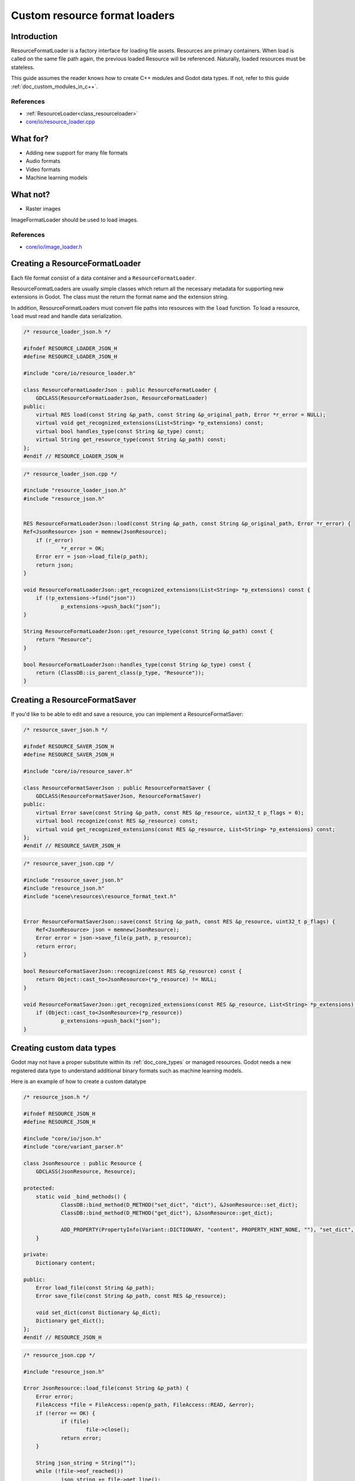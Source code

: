 .. _doc_custom_resource_format_loaders:

Custom resource format loaders
==============================

Introduction
------------

ResourceFormatLoader is a factory interface for loading file assets.
Resources are primary containers. When load is called on the same file
path again, the previous loaded Resource will be referenced. Naturally,
loaded resources must be stateless.

This guide assumes the reader knows how to create C++ modules and Godot
data types. If not, refer to this guide :ref:`doc_custom_modules_in_c++`.

References
~~~~~~~~~~

- :ref:`ResourceLoader<class_resourceloader>`
- `core/io/resource_loader.cpp <https://github.com/godotengine/godot/blob/master/core/io/resource_loader.cpp#L258>`__

What for?
---------

- Adding new support for many file formats
- Audio formats
- Video formats
- Machine learning models

What not?
---------

- Raster images

ImageFormatLoader should be used to load images.

References
~~~~~~~~~~

- `core/io/image_loader.h <https://github.com/godotengine/godot/blob/master/core/io/image_loader.h>`__


Creating a ResourceFormatLoader
-------------------------------

Each file format consist of a data container and a ``ResourceFormatLoader``.

ResourceFormatLoaders are usually simple classes which return all the
necessary metadata for supporting new extensions in Godot. The
class must the return the format name and the extension string.

In addition, ResourceFormatLoaders must convert file paths into
resources with the ``load`` function. To load a resource, ``load`` must
read and handle data serialization.


.. code-block:: cpp

    /* resource_loader_json.h */

    #ifndef RESOURCE_LOADER_JSON_H
    #define RESOURCE_LOADER_JSON_H

    #include "core/io/resource_loader.h"

    class ResourceFormatLoaderJson : public ResourceFormatLoader {
        GDCLASS(ResourceFormatLoaderJson, ResourceFormatLoader)
    public:
        virtual RES load(const String &p_path, const String &p_original_path, Error *r_error = NULL);
        virtual void get_recognized_extensions(List<String> *p_extensions) const;
        virtual bool handles_type(const String &p_type) const;
        virtual String get_resource_type(const String &p_path) const;
    };
    #endif // RESOURCE_LOADER_JSON_H

.. code-block:: cpp

    /* resource_loader_json.cpp */

    #include "resource_loader_json.h"
    #include "resource_json.h"


    RES ResourceFormatLoaderJson::load(const String &p_path, const String &p_original_path, Error *r_error) {
    Ref<JsonResource> json = memnew(JsonResource);
    	if (r_error)
    		*r_error = OK;
    	Error err = json->load_file(p_path);
    	return json;
    }

    void ResourceFormatLoaderJson::get_recognized_extensions(List<String> *p_extensions) const {
    	if (!p_extensions->find("json"))
    		p_extensions->push_back("json");
    }

    String ResourceFormatLoaderJson::get_resource_type(const String &p_path) const {
    	return "Resource";
    }

    bool ResourceFormatLoaderJson::handles_type(const String &p_type) const {
    	return (ClassDB::is_parent_class(p_type, "Resource"));
    }

Creating a ResourceFormatSaver
------------------------------

If you'd like to be able to edit and save a resource, you can implement a ResourceFormatSaver:


.. code:: cpp

    /* resource_saver_json.h */

    #ifndef RESOURCE_SAVER_JSON_H
    #define RESOURCE_SAVER_JSON_H

    #include "core/io/resource_saver.h"

    class ResourceFormatSaverJson : public ResourceFormatSaver {
    	GDCLASS(ResourceFormatSaverJson, ResourceFormatSaver)
    public:
    	virtual Error save(const String &p_path, const RES &p_resource, uint32_t p_flags = 0);
    	virtual bool recognize(const RES &p_resource) const;
    	virtual void get_recognized_extensions(const RES &p_resource, List<String> *p_extensions) const;
    };
    #endif // RESOURCE_SAVER_JSON_H
    
.. code:: cpp

    /* resource_saver_json.cpp */

    #include "resource_saver_json.h"
    #include "resource_json.h"
    #include "scene\resources\resource_format_text.h"


    Error ResourceFormatSaverJson::save(const String &p_path, const RES &p_resource, uint32_t p_flags) {
    	Ref<JsonResource> json = memnew(JsonResource);
    	Error error = json->save_file(p_path, p_resource);
    	return error;
    }

    bool ResourceFormatSaverJson::recognize(const RES &p_resource) const {
    	return Object::cast_to<JsonResource>(*p_resource) != NULL;
    }

    void ResourceFormatSaverJson::get_recognized_extensions(const RES &p_resource, List<String> *p_extensions) const {
    	if (Object::cast_to<JsonResource>(*p_resource))
    		p_extensions->push_back("json");
    }
    
Creating custom data types
--------------------------

Godot may not have a proper substitute within its :ref:`doc_core_types`
or managed resources. Godot needs a new registered data type to
understand additional binary formats such as machine learning models.

Here is an example of how to create a custom datatype

.. code-block:: cpp

    /* resource_json.h */

    #ifndef RESOURCE_JSON_H
    #define RESOURCE_JSON_H

    #include "core/io/json.h"
    #include "core/variant_parser.h"

    class JsonResource : public Resource {
    	GDCLASS(JsonResource, Resource);

    protected:
    	static void _bind_methods() {
    		ClassDB::bind_method(D_METHOD("set_dict", "dict"), &JsonResource::set_dict);
    		ClassDB::bind_method(D_METHOD("get_dict"), &JsonResource::get_dict);

    		ADD_PROPERTY(PropertyInfo(Variant::DICTIONARY, "content", PROPERTY_HINT_NONE, ""), "set_dict", "get_dict");
    	}

    private:
    	Dictionary content;

    public:
    	Error load_file(const String &p_path);
    	Error save_file(const String &p_path, const RES &p_resource);

    	void set_dict(const Dictionary &p_dict);
    	Dictionary get_dict();
    };
    #endif // RESOURCE_JSON_H

.. code:: cpp

    /* resource_json.cpp */

    #include "resource_json.h"

    Error JsonResource::load_file(const String &p_path) {
    	Error error;
    	FileAccess *file = FileAccess::open(p_path, FileAccess::READ, &error);
    	if (!error == OK) {
    		if (file)
    			file->close();
    		return error;
    	}

    	String json_string = String("");
    	while (!file->eof_reached())
    		json_string += file->get_line();
    	file->close();

    	String error_string;
    	int error_line;
    	JSON json;
    	Variant result;
    	error = json.parse(json_string, result, error_string, error_line);
    	if (!error == OK) {
    		file->close();
    		return error;
    	}

    	content = Dictionary(result);
    	return OK;
    }

    Error JsonResource::save_file(const String &p_path, const RES &p_resource) {
    	Error error;
    	FileAccess *file = FileAccess::open(p_path, FileAccess::WRITE, &error);
    	if (!error == OK) {
    		if (file)
    			file->close();
    		return error;
    	}

    	Ref<JsonResource> json_ref = p_resource.get_ref_ptr();
    	JSON json;

    	file->store_string(json.print(json_ref->get_dict(), "    "));
    	file->close();
    	return Error::OK;
    }

    void JsonResource::set_dict(const Dictionary &p_dict) {
    	content = p_dict;
    }

    Dictionary JsonResource::get_dict() {
    	return content;
    }

Considerations
~~~~~~~~~~~~~~

Some libraries may not define certain common routines such as IO handling.
Therefore, Godot call translations are required.

For example, here is the code for translating ``FileAccess``
calls into ``std::istream``.

.. code-block:: cpp

    #include <istream>
    #include <streambuf>

    class GodotFileInStreamBuf : public std::streambuf {

    public:
    	GodotFileInStreamBuf(FileAccess *fa) {
    		_file = fa;
    	}
    	int underflow() {
    		if (_file->eof_reached()) {
    			return EOF;
    		} else {
    			size_t pos = _file->get_position();
    			uint8_t ret = _file->get_8();
    			_file->seek(pos); // required since get_8() advances the read head
    			return ret;
    		}
    	}
    	int uflow() {
    		return _file->eof_reached() ?  EOF : _file->get_8();
    	}

    private:
    	FileAccess *_file;
    };


References
~~~~~~~~~~

- `istream <http://www.cplusplus.com/reference/istream/istream/>`__
- `streambuf <http://www.cplusplus.com/reference/streambuf/streambuf/?kw=streambuf>`__
- `core/io/fileaccess.h <https://github.com/godotengine/godot/blob/master/core/os/file_access.h>`__

Registering the new file format
-------------------------------

Godot registers ``ResourcesFormatLoader`` with a ``ResourceLoader``
handler. The handler selects the proper loader automatically
when ``load`` is called.

.. code-block:: cpp

    /* register_types.h */

    void register_json_types();
    void unregister_json_types();

.. code:: cpp

    /* register_types.cpp */

    #include "register_types.h"
    #include "core/class_db.h"

    #include "resource_loader_json.h"
    #include "resource_saver_json.h"
    #include "resource_json.h"

    static Ref<ResourceFormatLoaderJson> json_loader;
    static Ref<ResourceFormatSaverJson> json_saver;

    void register_json_types() {
    	ClassDB::register_class<JsonResource>();

    	json_loader.instance();
    	ResourceLoader::add_resource_format_loader(json_loader);

    	json_saver.instance();
    	ResourceSaver::add_resource_format_saver(json_saver);
    }

    void unregister_json_types() {
    	ResourceLoader::remove_resource_format_loader(json_loader);
    	json_loader.unref();

    	ResourceSaver::remove_resource_format_saver(json_saver);
    	json_saver.unref();
    }

References
~~~~~~~~~~

- `core/io/resource_loader.cpp <https://github.com/godotengine/godot/blob/master/core/io/resource_loader.cpp#L280>`__

Loading it on GDScript
----------------------

.. code-block:: json

    /* example .json file */
    {
      "savefilename" : "demo.json",
      "demo": [
        "welcome",
        "to",
        "godot",
        "resource",
        "loaders"
      ]
    }

::

    extends Node

    onready var json_resource = load("res://demo.json")

    func _ready():
    	print(json_resource.get_dict())
